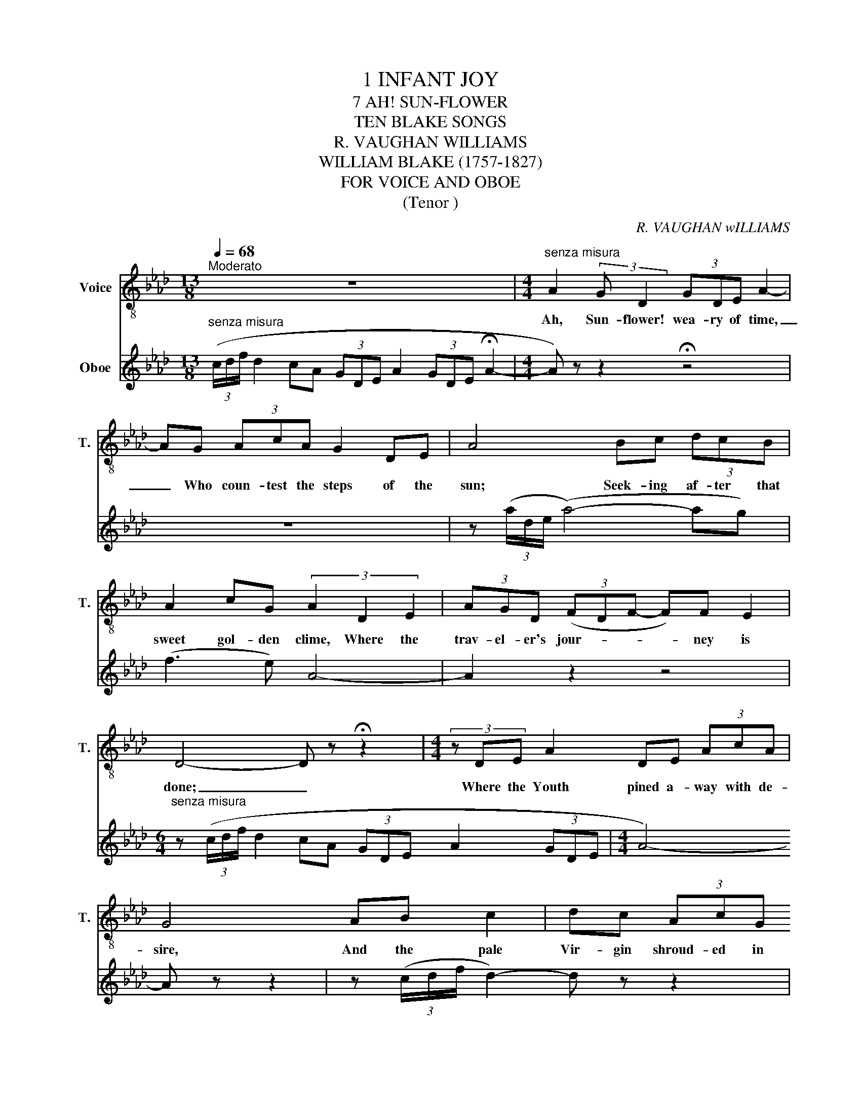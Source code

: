X:1
T:1 INFANT JOY
T:7 AH! SUN-FLOWER
T:TEN BLAKE SONGS
T:R. VAUGHAN WILLIAMS
T:WILLIAM BLAKE (1757-1827)
T:FOR VOICE AND OBOE
T:(Tenor )
C:R. VAUGHAN wILLIAMS
Z:WILLIAM BLAKE 51757-1827°
%%score 1 2
L:1/8
Q:1/4=68
M:13/8
K:Ab
V:1 treble-8 nm="Voice" snm="T."
V:2 treble nm="Oboe"
V:1
"^Moderato" z13 |[M:4/4]"^senza misura" A2 (3:2:2G D2 (3GDE A2- | AG (3AcA G2 DE | A4 Bc (3dcB | %4
w: |Ah, Sun- flower! wea- ry of time,|_ Who coun- test the steps of the|sun; Seek- ing af- ter that|
 A2 cG (3A2 D2 E2 | (3AGD (3(FDF- F)F E2 | D4- D z !fermata!z2 |[M:4/4] (3z DE A2 DE (3AcA | %8
w: sweet gol- den clime, Where the|trav- el- er's jour- * * * ney is|done; _|Where the Youth pined a- way with de-|
 G4 AB c2 | dc (3AcG A4- | A2 A2 d2!<(! ed!<)! | f2 ed (3e2 d2 c2 | (3d2 c2 =A2 G2 D2 | %13
w: sire, And the pale|Vir- gin shroud- ed in snow,|_ A- rise from their|graves, and as- pire _ _|_ where my Sun- flower|
[M:3/4] (3(FDF- F)F E2 |[M:4/4] !fermata!D8- |[M:4/4] D z z2 !fermata!z4 |] %16
w: wish- * * * es to|go.|_|
V:2
"^senza misura" (3(c/d/f/ d2 cA (3GDE A2 (3GDE !fermata!A2- |[M:4/4] A) z z2 !fermata!z4 | z8 | %3
 z (3(a/d/e/ (a4-) ag) | (f3 e) A4- | A2 z2 z4 | %6
[M:6/4]"^senza misura" z2/3 (3(c/d/f/ d2 cA (3GDE A2 (3GDE |[M:4/4] A4-) A z z2 | %8
 z (3(c/d/f/ d2-) d z z2 | d4!<(! (d a2!<)! g) | (f2 e2 d2 cA | _A6 G2 | F4- F) z z2 |[M:3/4] z6 | %14
[M:6/4]"^senza misura" z4/3 (3gfd (3c2 =B2!>(! A2 F2 _E2!>)! |[M:4/4] !fermata!D8 |] %16

